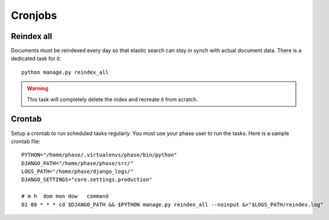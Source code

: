 Cronjobs
########

Reindex all
-----------

Documents must be reindexed every day so that elastic search can stay in synch
with actual document data. There is a dedicated task for it::

    python manage.py reindex_all

.. WARNING::
   This task will completely delete the index and recreate it from scratch.


Crontab
-------

Setup a crontab to run scheduled tasks regularly. You must use your phase user
to run the tasks. Here is a sample crontab file::

    PYTHON="/home/phase/.virtualenvs/phase/bin/python"
    DJANGO_PATH="/home/phase/phase/src/"
    LOGS_PATH="/home/phase/django_logs/"
    DJANGO_SETTINGS="core.settings.production"

    # m h  dom mon dow   command
    01 00 * * * cd $DJANGO_PATH && $PYTHON manage.py reindex_all --noinput &>"$LOGS_PATH/reindex.log"
